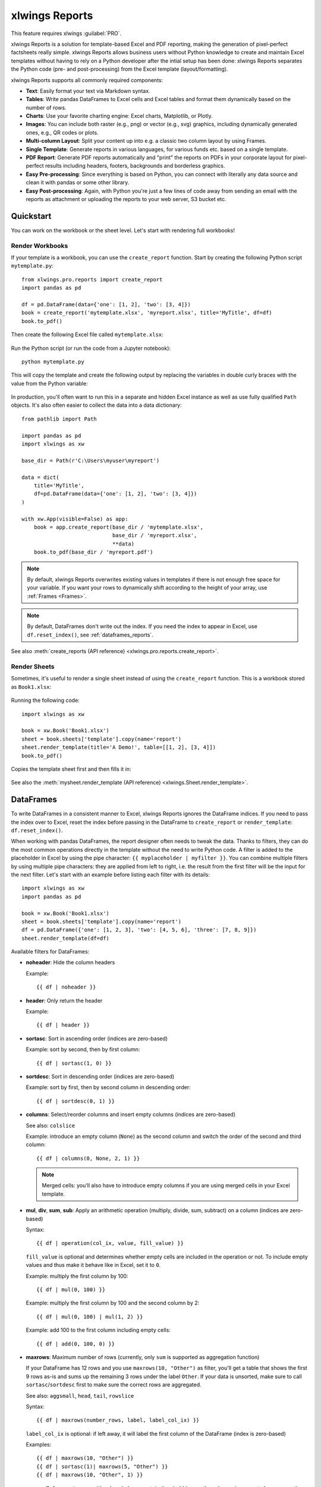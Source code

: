 .. _reports_quickstart:

xlwings Reports
===============

This feature requires xlwings :guilabel:`PRO`.

xlwings Reports is a solution for template-based Excel and PDF reporting, making the generation of pixel-perfect factsheets really simple. xlwings Reports allows business users without Python knowledge to create and maintain Excel templates without having to rely on a Python developer after the intial setup has been done: xlwings Reports separates the Python code (pre- and post-processing) from the Excel template (layout/formatting).

xlwings Reports supports all commonly required components:

* **Text**: Easily format your text via Markdown syntax.
* **Tables**: Write pandas DataFrames to Excel cells and Excel tables and format them dynamically based on the number of rows.
* **Charts**: Use your favorite charting engine: Excel charts, Matplotlib, or Plotly.
* **Images**: You can include both raster (e.g., png) or vector (e.g., svg) graphics, including dynamically generated ones, e.g., QR codes or plots.
* **Multi-column Layout**: Split your content up into e.g. a classic two column layout by using Frames.
* **Single Template**: Generate reports in various languages, for various funds etc. based on a single template.
* **PDF Report**: Generate PDF reports automatically and "print" the reports on PDFs in your corporate layout for pixel-perfect results including headers, footers, backgrounds and borderless graphics.
* **Easy Pre-processing**: Since everything is based on Python, you can connect with literally any data source and clean it with pandas or some other library.
* **Easy Post-processing**: Again, with Python you're just a few lines of code away from sending an email with the reports as attachment or uploading the reports to your web server, S3 bucket etc.

Quickstart
----------

You can work on the workbook or the sheet level. Let's start with rendering full workbooks!

Render Workbooks
****************

If your template is a workbook, you can use the ``create_report`` function. Start by creating the following Python script ``mytemplate.py``::

    from xlwings.pro.reports import create_report
    import pandas as pd

    df = pd.DataFrame(data={'one': [1, 2], 'two': [3, 4]})
    book = create_report('mytemplate.xlsx', 'myreport.xlsx', title='MyTitle', df=df)
    book.to_pdf()

Then create the following Excel file called ``mytemplate.xlsx``:

.. figure:: images/mytemplate.png

Run the Python script (or run the code from a Jupyter notebook)::

    python mytemplate.py

This will copy the template and create the following output by replacing the variables in double curly braces with
the value from the Python variable:

.. figure:: images/myreport.png

In production, you'll often want to run this in a separate and hidden Excel instance as well as use fully qualified ``Path`` objects. It's also often easier to collect the data into a data dictionary::

    from pathlib import Path

    import pandas as pd
    import xlwings as xw

    base_dir = Path(r'C:\Users\myuser\myreport')

    data = dict(
        title='MyTitle',
        df=pd.DataFrame(data={'one': [1, 2], 'two': [3, 4]})
    )

    with xw.App(visible=False) as app:
        book = app.create_report(base_dir / 'mytemplate.xlsx',
                                 base_dir / 'myreport.xlsx',
                                 **data)
        book.to_pdf(base_dir / 'myreport.pdf')


.. note::
    By default, xlwings Reports overwrites existing values in templates if there is not enough free space for your variable. If you want your rows to dynamically shift according to the height of your array, use :ref:`Frames <Frames>`.

.. note::
    By default, DataFrames don't write out the index. If you need the index to appear in Excel, use ``df.reset_index()``, see :ref:`dataframes_reports`.

See also :meth:`create_reports (API reference) <xlwings.pro.reports.create_report>`.

Render Sheets
*************

Sometimes, it's useful to render a single sheet instead of using the ``create_report`` function. This is a workbook stored as ``Book1.xlsx``:

.. figure:: images/sheet_rendering1.png
    :scale: 60%

Running the following code::

    import xlwings as xw

    book = xw.Book('Book1.xlsx')
    sheet = book.sheets['template'].copy(name='report')
    sheet.render_template(title='A Demo!', table=[[1, 2], [3, 4]])
    book.to_pdf()

Copies the template sheet first and then fills it in:

.. figure:: images/sheet_rendering2.png
    :scale: 60%

See also the :meth:`mysheet.render_template (API reference) <xlwings.Sheet.render_template>`.

.. versionadded:: 0.22.0

.. _dataframes_reports:

DataFrames
----------

To write DataFrames in a consistent manner to Excel, xlwings Reports ignores the DataFrame indices. If you need to pass the index over to Excel, reset the index before passing in the DataFrame to ``create_report`` or ``render_template``: ``df.reset_index()``.

When working with pandas DataFrames, the report designer often needs to tweak the data. Thanks to filters, they can do the most common operations directly in the template without the need to write Python code. A filter is added to the placeholder in Excel by using the pipe character: ``{{ myplaceholder | myfilter }}``. You can combine multiple filters by using multiple pipe characters: they are applied from left to right, i.e. the result from the first filter will be the input for the next filter. Let's start with an example before listing each filter with its details::

    import xlwings as xw
    import pandas as pd

    book = xw.Book('Book1.xlsx')
    sheet = book.sheets['template'].copy(name='report')
    df = pd.DataFrame({'one': [1, 2, 3], 'two': [4, 5, 6], 'three': [7, 8, 9]})
    sheet.render_template(df=df)

.. figure:: images/reports_df_filters.png

Available filters for DataFrames:

* **noheader**: Hide the column headers

  Example::

  {{ df | noheader }}

* **header**: Only return the header

  Example::

  {{ df | header }}

* **sortasc**: Sort in ascending order (indices are zero-based)

  Example: sort by second, then by first column::

  {{ df | sortasc(1, 0) }}

* **sortdesc**: Sort in descending order (indices are zero-based)

  Example: sort by first, then by second column in descending order::

  {{ df | sortdesc(0, 1) }}

* **columns**: Select/reorder columns and insert empty columns (indices are zero-based)

  See also: ``colslice``

  Example: introduce an empty column (``None``) as the second column and switch the order of the second and third column::

    {{ df | columns(0, None, 2, 1) }}

  .. note::
    Merged cells: you'll also have to introduce empty columns if you are using merged cells in your Excel template.

* **mul**, **div**, **sum**, **sub**: Apply an arithmetic operation (multiply, divide, sum, subtract) on a column (indices are zero-based)

  Syntax::

  {{ df | operation(col_ix, value, fill_value) }}

  ``fill_value`` is optional and determines whether empty cells are included in the operation or not. To include empty values and thus make it behave like in Excel, set it to ``0``.

  Example: multiply the first column by 100::

  {{ df | mul(0, 100) }}

  Example: multiply the first column by 100 and the second column by 2::

  {{ df | mul(0, 100) | mul(1, 2) }}

  Example: add 100 to the first column including empty cells::

  {{ df | add(0, 100, 0) }}

* **maxrows**: Maximum number of rows (currently, only ``sum`` is supported as aggregation function)

  If your DataFrame has 12 rows and you use ``maxrows(10, "Other")`` as filter, you'll get a table that shows the first 9 rows as-is and sums up the remaining 3 rows under the label ``Other``. If your data is unsorted, make sure to call ``sortasc``/``sortdesc`` first to make sure the correct rows are aggregated.

  See also: ``aggsmall``, ``head``, ``tail``, ``rowslice``

  Syntax::

  {{ df | maxrows(number_rows, label, label_col_ix) }}

  ``label_col_ix`` is optional: if left away, it will label the first column of the DataFrame (index is zero-based)

  Examples::

  {{ df | maxrows(10, "Other") }}
  {{ df | sortasc(1)| maxrows(5, "Other") }}
  {{ df | maxrows(10, "Other", 1) }}

* **aggsmall**: Aggregate rows with values below a certain threshold (currently, only ``sum`` is supported as aggregation function)

  If the values in the specified row are below the threshold values, they will be summed up in a single row.

  See also: ``maxrows``, ``head``, ``tail``, ``rowslice``

  Syntax::

  {{ df | aggsmall(threshold, threshold_col_ix, label, label_col_ix) }}

  ``label_col_ix`` is optional: if left away, it will label the first column of the DataFrame (indices are zero-based)

  Examples::

  {{ df | aggsmall(0.1, 2, "Other") }}
  {{ df | sortasc(1) | aggsmall(0.1, 2, "Other") }}
  {{ df | aggsmall(0.5, 1, "Other", 1) }}

* **head**: Only show the top n rows

  See also: ``maxrows``, ``aggsmall``, ``tail``, ``rowslice``

  Example::

  {{ df | head(3) }}

* **tail**: Only show the bottom n rows

  See also: ``maxrows``, ``aggsmall``, ``head``, ``rowslice``

  Example::

  {{ df | tail(5) }}

* **rowslice**: Slice the rows

  See also: ``maxrows``, ``aggsmall``, ``head``, ``tail``

  Syntax::

  {{ df | rowslice(start_index, stop_index) }}

  ``stop_index`` is optional: if left away, it will stop at the end of the DataFrame

  Example: Show rows 2 to 4 (indices are zero-based and interval is half-open, i.e. the start is including and the end is excluding)::

  {{ df | rowslice(2, 5) }}

  Example: Show rows 2 to the end of the DataFrame::

  {{ df | rowslice(2) }}

* **colslice**: Slice the columns

  See also: ``columns``

  Syntax::

  {{ df | colslice(start_index, stop_index) }}

  ``stop_index`` is optional: if left away, it will stop at the end of the DataFrame

  Example: Show columns 2 to 4 (indices are zero-based and interval is half-open, i.e. the start is including and the end is excluding)::

  {{ df | colslice(2, 5) }}

  Example: Show columns 2 to the end of the DataFrame::

  {{ df | colslice(2) }}

.. _excel_tables_reports:

Excel Tables
------------

Using Excel tables is the recommended way to format tables as the styling can be applied dynamically across columns and rows. You can also use themes and apply alternating colors to rows/columns. Go to ``Insert`` > ``Table`` and make sure that you activate ``My table has headers`` before clicking on ``OK``. Add the placeholder as usual on the top-left of your Excel table (note that this example makes use of :ref:`Frames <Frames>`):

.. figure:: images/excel_table_template.png

Running the following script::

    from xlwings.pro.reports import create_report
    import pandas as pd

    nrows, ncols = 3, 3
    df = pd.DataFrame(data=nrows * [ncols * ['test']],
                      columns=[f'col {i}' for i in range(ncols)])

    create_report('template.xlsx', 'output.xlsx', df=df)

Will produce the following report:

.. figure:: images/excel_table_report.png

Headers of Excel tables are relatively strict, e.g. you can't have multi-line headers or merged cells. To get around these limitations, uncheck the ``Header Row`` checkbox under ``Table Design`` and use the ``noheader`` filter (see DataFrame filters). This will allow you to design your own headers outside of the Excel Table.

.. note::
    * At the moment, you can only assign pandas DataFrames to tables

Excel Charts
------------

To use Excel charts in your reports, follow this process:

1. Add some sample/dummy data to your Excel template:

    .. figure:: images/reports_chart1.png

2. If your data source is dynamic, turn it into an Excel Table (``Insert`` > ``Table``). Make sure you do this *before* adding the chart in the next step.

    .. figure:: images/reports_chart2.png

3. Add your chart and style it:

    .. figure:: images/reports_chart3.png

4. Reduce the Excel table to a 2 x 2 range and add the placeholder in the top-left corner (in our example ``{{ chart_data }}``) . You can leave in some dummy data or clear the values of the Excel table:

    .. figure:: images/reports_chart4.png

5. Assuming your file is called ``mytemplate.xlsx`` and your sheet ``template`` like on the previous screenshot, you can run the following code::

    import xlwings as xw
    import pandas as pd

    df = pd.DataFrame(data={'Q1': [1000, 2000, 3000],
                            'Q2': [4000, 5000, 6000],
                            'Q3': [7000, 8000, 9000]},
                      index=['North', 'South', 'West'])

    book = xw.Book("mytemplate.xlsx")
    sheet = book.sheets['template'].copy(name='report')
    sheet.render_template(chart_data=df.reset_index())

This will produce the following report, with the chart source correctly adjusted:

    .. figure:: images/reports_chart5.png

.. note::

    If you don't want the source data on your report, you can place it on a separate sheet. It's easiest if you add and design the chart on the separate sheet, before cutting the chart and pasting it on your report template. To prevent the data sheet from being printed when calling ``to_pdf``, you can give it a name that starts with ``#`` and it will be ignored.

Images
------

Images are inserted so that the cell with the placeholder will become the top-left corner of the image. For example, write the following placeholder into you desired cell: ``{{ logo }}``, then run the following code::

    import xlwings as xw
    from xlwings.pro.reports import Image

    book = xw.Book('Book1.xlsx')
    sheet = book.sheets['template'].copy(name='report')
    sheet.render_template(logo=Image(r'C:\path\to\logo.png'))

.. note::

    ``Image`` also accepts a ``pathlib.Path`` object instead of a string.

If you want to use vector-based graphics, you can use ``svg`` on Windows and ``pdf`` on macOS. You can control the appearance of your image by applying filters on your placeholder.

Available filters for Images:

* **width**: Set the width in pixels (height will be scaled proportionally).

  Example::

  {{ logo | width(200) }}

* **height**: Set the height in pixels (width will be scaled proportionally).

  Example::

  {{ logo | height(200) }}

* **width and height**: Setting both width and height will distort the proportions of the image!

  Example::

  {{ logo | height(200) | width(200) }}

* **scale**: Scale your image using a factor (height and width will be scaled proportionally).

  Example::

  {{ logo | scale(1.2) }}

* **top**: Top margin. Has the effect of moving the image down (positive pixel number) or up (negative pixel number), relative to the top border of the cell. This is very handy to fine-tune the position of graphics object.

  See also: ``left``

  Example::

  {{ logo | top(5) }}

* **left**: Left margin. Has the effect of moving the image right (positive pixel number) or left (negative pixel number), relative to the left border of the cell. This is very handy to fine-tune the position of graphics object.

  See also: ``top``

  Example::

  {{ logo | left(5) }}

Matplotlib and Plotly Plots
---------------------------

For a general introduction on how to handle Matplotlib and Plotly, see also: :ref:`matplotlib`. There, you'll also find the prerequisites to be able to export Plotly charts as pictures.

Matplotlib
**********

Write the following placeholder in the cell where you want to paste the Matplotlib plot: ``{{ lineplot }}``. Then run the following code to get your Matplotlib Figure object::

    import matplotlib.pyplot as plt
    import xlwings as xw

    fig = plt.figure()
    plt.plot([1, 2, 3])

    book = xw.Book('Book1.xlsx')
    sheet = book.sheets['template'].copy(name='report')
    sheet.render_template(lineplot=fig)

Plotly
******

Plotly works practically the same::

    import plotly.express as px
    import xlwings as xw

    fig = px.line(x=["a","b","c"], y=[1,3,2], title="A line plot")
    book = xw.Book('Book1.xlsx')
    sheet = book.sheets['template'].copy(name='report')
    sheet.render_template(lineplot=fig)

To change the appearance of the Matplotlib or Plotly plot, you can use the same filters as with images. Additionally, you can use the following filter:

* **format**: allows to change the default image format from ``png`` to e.g., ``vector``, which will export the plot as vector graphics (``svg`` on Windows and ``pdf`` on macOS). As an example, to make the chart smaller and use the vector format, you would write the following placeholder::

    {{ lineplot | scale(0.8) | format("vector") }}

Text
----

You can work with placeholders in text that lives in cells or shapes like text boxes. If you have more than just a few words, text boxes usually make more sense as they won't impact the row height no matter how you style them. Using the same gird formatting across worksheets is key to getting a consistent multi-page report.

Simple Text without Formatting
******************************

.. versionadded:: 0.21.4

You can use any shapes like rectangles or circles, not just text boxes::

    from xlwings.pro.reports import create_report

    create_report('template.xlsx', 'output.xlsx', temperature=12.3)

This code turns this template:

.. figure:: images/shape_text_template.png

into this report:

.. figure:: images/shape_text_report.png

While this works for simple text, you will lose the formatting if you have any. To prevent that, use a ``Markdown`` object, as explained in the next section.

Markdown Formatting
*******************

.. versionadded:: 0.23.0

You can format text in cells or shapes via Markdown syntax. Note that you can also use placeholders in the Markdown text that will take the values from the variables you supply via the ``render_template`` or ``create_report`` functions::

    import xlwings as xw
    from xlwings.pro import Markdown

    mytext = """\
    # Title

    Text **bold** and *italic*

    * A first bullet
    * A second bullet

    # {{ second_title }}

    This paragraph has a line break.
    Another line.
    """

    # The first sheet requires a shape as shown on the screenshot
    sheet = xw.sheets.active
    sheet.render_template(myplaceholder=Markdown(mytext),
                          second_title='Another Title')

This will render this template with the placeholder in a cell and a shape:

.. figure:: images/markdown_template.png

Like this (this uses the default formatting):

.. figure:: images/markdown1.png

For more details about Markdown, especially about how to change the styling, see :ref:`markdown`.


Date and Time
-------------

If a placeholder corresponds to a Python ``datetime`` object, by default, Excel will format that cell as a date-formatted cell. This isn't always desired as the formatting depends on the user's regional settings. To prevent that, format the cell in the ``Text`` format or use a TextBox and use the ``datetime`` filter to format the date in the desired format. The ``datetime`` filter accepts the strftime syntax---for a good reference, see e.g., `strftime.org <https://strftime.org/>`_.

To control the language of month and weekday names, you'll need to set the ``locale`` in your Python code. For example, for German, you would use the following::

    import locale
    locale.setlocale(locale.LC_ALL, 'de_DE')

Example: The default formatting is ``December 1, 2020``::

{{ mydate | datetime }}

Example: To apply a specific formatting, provide the desired format as filter argument. For example, to get it in the ``12/31/20`` format::

{{ mydate | datetime("%m/%d/%y") }}


Number Format
-------------

The ``format`` filter allows you to format numbers by using the same mechanism as offered by Python's f-strings. For example, to format the placeholder ``performance=0.13`` as ``13.0%``, you would do the following::

{{ performance | format(".1%") }}

This corresponds to the following f-string in Python: ``f"{performance:0.1%}"``. To get an introduction to the formatting string syntax, have a look at the `Python String Format Cookbook <https://mkaz.blog/code/python-string-format-cookbook/>`_.

.. _frames:

Frames: Multi-column Layout
---------------------------

Frames are vertical containers in which content is being aligned according to their height. That is,
within Frames:

* Variables do not overwrite existing cell values as they do without Frames.
* Formatting is applied dynamically, depending on the number of rows your object uses in Excel

To use Frames, insert a Note with the text ``<frame>`` into **row 1** of your Excel template wherever you want a new dynamic column
to start. Frames go from one ``<frame>`` to the next ``<frame>`` or the right border of the used range.

How Frames behave is best demonstrated with an example:
The following screenshot defines two frames. The first one goes from column A to column E and the second one
goes from column F to column I, since this is the last column that is used.

.. figure:: images/frame_template.png

You can define and format DataFrames by formatting

* one header and
* one data row

If you use the ``noheader`` filter for DataFrames, you can leave the header away and format a single data row.
Alternatively, you could also use Excel Tables, as they can make formatting easier.

Running the following code::

    from xlwings.pro.reports import create_report
    import pandas as pd

    df1 = pd.DataFrame([[1, 2, 3], [4, 5, 6], [7, 8, 9]])
    df2 = pd.DataFrame([[1, 2, 3], [4, 5, 6], [7, 8, 9], [10, 11, 12], [13, 14, 15]])

    data = dict(df1=df1.reset_index(), df2=df2.reset_index())

    create_report('my_template.xlsx',
                  'my_report.xlsx',
                  **data)

will generate this report:

.. figure:: images/frame_report.png

|

.. _reports_pdf_layout:

PDF Layout
----------

Using the ``layout`` parameter in the ``to_pdf()`` command, you can "print" your Excel workbook on professionally designed PDFs for pixel-perfect reports in your corporate layout including headers, footers, backgrounds and borderless graphics::

    from xlwings.pro.reports import create_report
    import pandas as pd

    df = pd.DataFrame([[1, 2, 3], [4, 5, 6], [7, 8, 9]])

    book = create_report('template.xlsx',
                         'report.xlsx',
                         month_year = 'May 21',
                         summary_text = '...')

    book.to_pdf('report.pdf', layout='monthly_layout.pdf')

Note that the layout PDF either needs to consist of a single page (will be used for each reporting page) or will need to have the same number of pages as the report (each report page will be printed on the corresponding layout page).

To create your layout PDF, you can use any program capable of exporting a file in PDF format such as PowerPoint or Word, but for the best results consider using a professional desktop publishing software such as Adobe InDesign.

.. figure:: images/reports_pdf_layout.png